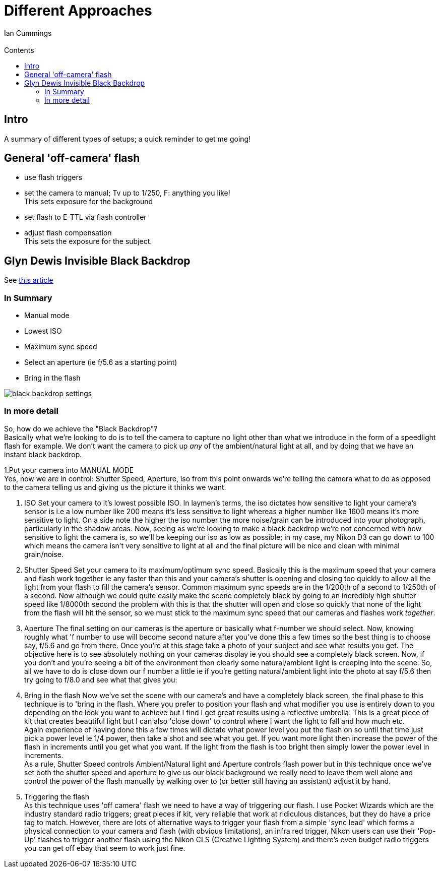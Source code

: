:toc: left
:toclevels: 3
:toc-title: Contents

= Different Approaches
:Author: Ian Cummings
:Email:
:Date: Sep 2017
:Revision: V1.0

:imagesdir: ./images

== Intro
A summary of different types of setups; a quick reminder to get me going!

==  General 'off-camera' flash
* use flash triggers
* set the camera to manual; Tv up to 1/250, F: anything you like! +
  This sets exposure for the background
* set flash to E-TTL via flash controller
* adjust flash compensation +
  This sets the exposure for the subject.

== Glyn Dewis Invisible Black Backdrop
See link:https://www.glyndewis.com/the-invisible-black-backdrop-photography-technique/[this article]

=== In Summary

* Manual mode
* Lowest ISO
* Maximum sync speed
* Select an aperture (ie f/5.6 as a starting point)
* Bring in the flash

image::black-backdrop-settings.jpg[]

=== In more detail
So, how do we achieve the "Black Backdrop"? +
Basically what we're looking to do is to tell the camera to capture no light other than what we introduce in the form of a speedlight flash for
example. We don't want the camera to pick up __any__ of the ambient/natural light at all, and by doing that we have an instant black backdrop.

1.Put your camera into MANUAL MODE +
Yes, now we are in control: Shutter Speed, Aperture, iso from this point onwards we're telling the camera what to do as opposed to the
camera telling us and giving us the picture it thinks we want.

2. ISO
Set your camera to it's lowest possible ISO. In laymen's terms, the iso dictates how sensitive to light your camera's sensor is i.e a low number
 like 200 means it's less sensitive to light whereas a higher number like 1600 means it's more sensitive to light. On a side note the higher
the iso number the more noise/grain can be introduced into your photograph, particularly in the shadow areas. Now, seeing as we're
looking to make a black backdrop we're not concerned with how sensitive to light the camera is, so we'll be keeping our iso as low as possible; in my case, my Nikon D3 can go down to 100 which means the camera isn’t
very sensitive to light at all and the final picture will be nice and clean with minimal grain/noise.

3. Shutter Speed
Set your camera to its maximum/optimum sync speed.
 Basically this is the maximum speed that your camera and flash work together ie any faster than this and your camera's shutter is opening
and closing too quickly to allow all the light from your flash to fill
the camera's sensor. Common maximum sync speeds are in the 1/200th of a
second to 1/250th of a second. Now although we could quite easily make
the scene completely black by going to an incredibly high shutter speed
like 1/8000th second the problem with this is that the shutter will open
 and close so quickly that none of the light from the flash will hit the
 sensor, so we must stick to the maximum sync speed that our cameras and
 flashes work __together__.

4. Aperture
The final setting on our cameras is the aperture or basically what f-number we should select. Now, knowing roughly what 'f number to use
will become second nature after you've done this a few times so the best
 thing is to choose say, f/5.6 and go from there. Once you're at this
stage take a photo of your subject and see what results you get. The
objective here is to see absolutely nothing on your cameras display ie
you should see a completely black screen. Now, if you don't and you're
seeing a bit of the environment then clearly some natural/ambient light
is creeping into the scene. So, all we have to do is close down our f
number a little ie if you're getting natural/ambient light into the
photo at say f/5.6 then try going to f/8.0 and see what that gives you:

5. Bring in the flash
Now we've set the scene with our camera's and have a completely black screen, the final
phase to this technique is to 'bring in the flash. Where you prefer to
position your flash and what modifier you use is entirely down to you
depending on the look you want to achieve but I find I get great results
 using a reflective umbrella. This is a great piece of kit that
creates beautiful light but I can also 'close down' to control where I
want the light to fall and how much etc. +
Again experience of having done this a few times will dictate what power
level you put the flash on so until that time just pick a power level ie
 1/4 power, then take a shot and see what you get. If you want more
light then increase the power of the flash in increments until you get
what you want. If the light from the flash is too bright then simply
lower the power level in increments. +
As a rule, Shutter Speed controls Ambient/Natural light
and Aperture controls flash power but in this technique once we've set
both the shutter speed and aperture to give us our black background we
really need to leave them well alone and control the power of the flash
manually by walking over to (or better still having an assistant) adjust
 it by hand.

6. Triggering the flash +
As this technique uses 'off camera' flash we need to have a way of triggering our flash. I use Pocket Wizards which are the industry standard radio triggers; great pieces if kit, very reliable that work at ridiculous distances, but they do have a price tag to match. However, there are lots of alternative ways to trigger your flash from a simple 'sync lead' which forms a physical connection to your camera and flash (with obvious limitations), an infra red trigger, Nikon users can use their 'Pop-Up' flashes to trigger another flash using the Nikon CLS (Creative Lighting System) and there's even budget radio triggers you can get off ebay that seem to work just fine.
